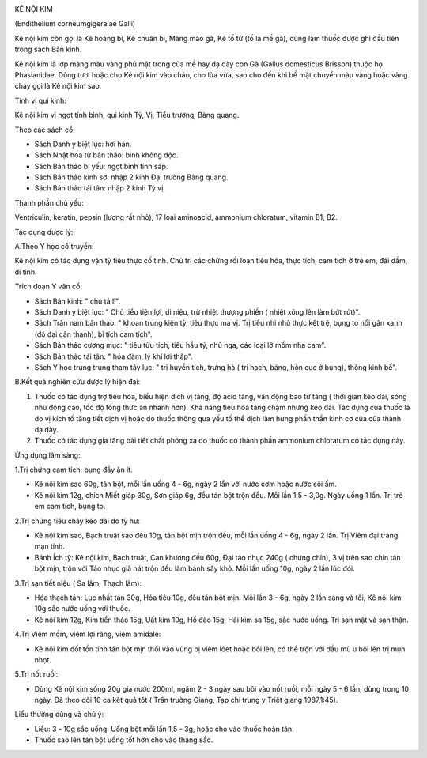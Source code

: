 |image0|

KÊ NỘI KIM

(Endithelium corneumgigeraiae Galli)

Kê nội kim còn gọi là Kê hoàng bì, Kê chuân bì, Màng mào gà, Kê tố tử
(tố là mề gà), dùng làm thuốc được ghi đầu tiên trong sách Bản kinh.

Kê nội kim là lớp màng màu vàng phủ mặt trong của mề hay dạ dày con Gà
(Gallus domesticus Brisson) thuộc họ Phasianidae. Dùng tươi hoặc cho Kê
nội kim vào chảo, cho lửa vừa, sao cho đến khi bề mặt chuyển màu vàng
hoặc vàng cháy gọi là Kê nội kim sao.

Tính vị qui kinh:

Kê nội kim vị ngọt tính bình, qui kinh Tỳ, Vị, Tiểu trường, Bàng quang.

Theo các sách cổ:

-  Sách Danh y biệt lục: hơi hàn.
-  Sách Nhật hoa tử bản thảo: bình không độc.
-  Sách Bản thảo bị yếu: ngọt bình tính sáp.
-  Sách Bản thảo kinh sơ: nhập 2 kinh Đại trường Bàng quang.
-  Sách Bản thảo tái tân: nhập 2 kinh Tỳ vị.

Thành phần chủ yếu:

Ventriculin, keratin, pepsin (lượng rất nhỏ), 17 loại aminoacid,
ammonium chloratum, vitamin B1, B2.

Tác dụng dược lý:

A.Theo Y học cổ truyền:

Kê nội kim có tác dụng vận tỳ tiêu thực cố tinh. Chủ trị các chứng rối
loạn tiêu hóa, thực tích, cam tích ở trẻ em, đái dầm, di tinh.

Trích đoạn Y văn cổ:

-  Sách Bản kinh: " chủ tả lî".
-  Sách Danh y biệt lục: " Chủ tiểu tiện lợi, di niệu, trừ nhiệt thượng
   phiền ( nhiệt xông lên làm bứt rứt)".
-  Sách Trấn nam bản thảo: " khoan trung kiện tỳ, tiêu thực ma vị. Trị
   tiểu nhi nhũ thực kết trệ, bụng to nổi gân xanh (đô đại cân thanh),
   bỉ tích cam tích".
-  Sách Bản thảo cương mục: " tiêu tửu tích, tiêu hầu tý, nhũ nga, các
   loại lỡ mồm nha cam".
-  Sách Bản thảo tái tân: " hóa đàm, lý khí lợi thấp".
-  Sách Y học trung trung tham tây lục: " trị huyền tích, trưng hà ( trị
   hạch, báng, hòn cục ở bụng), thông kinh bế".

B.Kết quả nghiên cứu dược lý hiện đại:

#. Thuốc có tác dụng trợ tiêu hóa, biểu hiện dịch vị tăng, độ acid tăng,
   vận động bao tử tăng ( thời gian kéo dài, sóng nhu động cao, tốc độ
   tống thức ăn nhanh hơn). Khả năng tiêu hóa tăng chậm nhưng kéo dài.
   Tác dụng của thuốc là do vị kích tố tăng tiết dịch vị hoặc do thuốc
   thông qua yếu tố thể dịch làm hưng phấn thần kinh cơ của của thành dạ
   dày.
#. Thuốc có tác dụng gia tăng bài tiết chất phóng xạ do thuốc có thành
   phần ammonium chloratum có tác dụng này.

Ứng dụng lâm sàng:

1.Trị chứng cam tích: bụng đầy ăn ít.

-  Kê nội kim sao 60g, tán bột, mỗi lần uống 4 - 6g, ngày 2 lần với nước
   cơm hoặc nước sôi ấm.
-  Kê nội kim 12g, chích Miết giáp 30g, Sơn giáp 6g, đều tán bột trộn
   đều. Mỗi lần 1,5 - 3,0g. Ngày uống 1 lần. Trị trẻ em cam tích, bụng
   to.

2.Trị chứng tiêu chảy kéo dài do tỳ hư:

-  Kê nội kim sao, Bạch truật sao đều 10g, tán bột mịn trộn đều, mỗi lần
   uống 4 - 6g, ngày 2 lần. Trị Viêm đại tràng mạn tính.
-  Bánh Ích tỳ: Kê nội kim, Bạch truật, Can khương đều 60g, Đại táo nhục
   240g ( chưng chín), 3 vị trên sao chín tán bột mịn, trộn với Táo nhục
   giã nát trộn đều làm bánh sấy khô. Mỗi lần uống 10g, ngày 2 lần lúc
   đói.

3.Trị sạn tiết niệu ( Sa lâm, Thạch lâm):

-  Hóa thạch tán: Lục nhất tán 30g, Hỏa tiêu 10g, đều tán bột mịn. Mỗi
   lần 3 - 6g, ngày 2 lần sáng và tối, Kê nội kim 10g sắc nước uống với
   thuốc.
-  Kê nội kim 12g, Kim tiền thảo 15g, Uất kim 10g, Hồ đào 15g, Hải kim
   sa 15g, sắc nước uống. Trị sạn mật và sạn thận.

4.Trị Viêm mồm, viêm lợi răng, viêm amidale:

-  Kê nội kim đốt tồn tính tán bột mịn thổi vào vùng bị viêm lóet hoặc
   bôi lên, có thể trộn với dầu mù u bôi lên trị mụn nhọt.

5.Trị nốt ruồi:

-  Dùng Kê nội kim sống 20g gia nước 200ml, ngâm 2 - 3 ngày sau bôi vào
   nốt ruồi, mỗi ngày 5 - 6 lần, dùng trong 10 ngày. Đã theo dõi 10 ca
   kết quả tốt ( Trần trường Giang, Tạp chí trung y Triết giang
   1987,1:45).

Liều thường dùng và chú ý:

-  Liều: 3 - 10g sắc uống. Uống bột mỗi lần 1,5 - 3g, hoặc cho vào thuốc
   hoàn tán.
-  Thuốc sao lên tán bột uống tốt hơn cho vào thang sắc.

.. |image0| image:: KENOIKIM.JPG
   :width: 50px
   :height: 50px
   :target: KENOIKIM_.HTM
